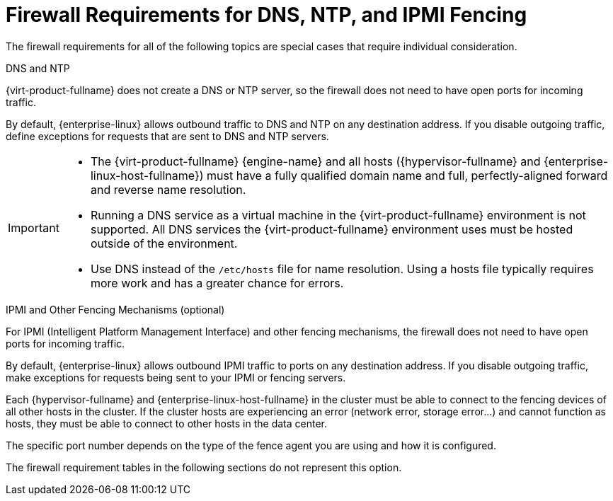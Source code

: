 [id='dns-requirements_{context}']
= Firewall Requirements for DNS, NTP, and IPMI Fencing

// Included in:
// PPG
// Install

The firewall requirements for all of the following topics are special cases that require individual consideration.

.DNS and NTP

{virt-product-fullname} does not create a DNS or NTP server, so the firewall does not need to have open ports for incoming traffic.

By default, {enterprise-linux} allows outbound traffic to DNS and NTP on any destination address. If you disable outgoing traffic, define exceptions for requests that are sent to DNS and NTP servers.

[IMPORTANT]
====
* The {virt-product-fullname} {engine-name} and all hosts ({hypervisor-fullname} and {enterprise-linux-host-fullname}) must have a fully qualified domain name and full, perfectly-aligned forward and reverse name resolution.
* Running a DNS service as a virtual machine in the {virt-product-fullname} environment is not supported. All DNS services the {virt-product-fullname} environment uses must be hosted outside of the environment.
* Use DNS instead of the `/etc/hosts` file for name resolution. Using a hosts file typically requires more work and has a greater chance for errors.
====

.IPMI and Other Fencing Mechanisms (optional)

For IPMI (Intelligent Platform Management Interface) and other fencing mechanisms, the firewall does not need to have open ports for incoming traffic.

By default, {enterprise-linux} allows outbound IPMI traffic to ports on any destination address. If you disable outgoing traffic, make exceptions for requests being sent to your IPMI or fencing servers.

Each {hypervisor-fullname} and {enterprise-linux-host-fullname} in the cluster must be able to connect to the fencing devices of all other hosts in the cluster. If the cluster hosts are experiencing an error (network error, storage error...) and cannot function as hosts, they must be able to connect to other hosts in the data center.

The specific port number depends on the type of the fence agent you are using and how it is configured.

The firewall requirement tables in the following sections do not represent this option.
